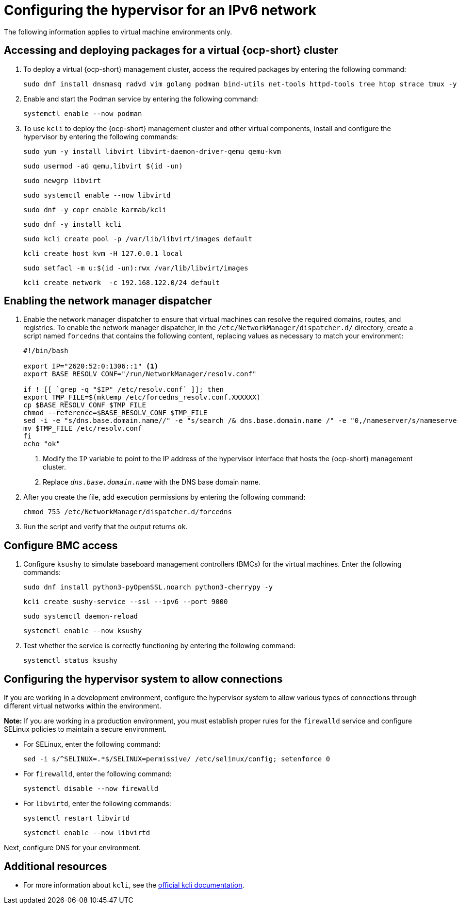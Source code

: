 [#ipv6-hypervisor]
= Configuring the hypervisor for an IPv6 network

The following information applies to virtual machine environments only.

[#ipv6-hypervisor-packages]
== Accessing and deploying packages for a virtual {ocp-short} cluster

. To deploy a virtual {ocp-short} management cluster, access the required packages by entering the following command:

+
[source,bash]
----
sudo dnf install dnsmasq radvd vim golang podman bind-utils net-tools httpd-tools tree htop strace tmux -y
----

. Enable and start the Podman service by entering the following command:

+
[source,bash]
----
systemctl enable --now podman
----

. To use `kcli` to deploy the {ocp-short} management cluster and other virtual components, install and configure the hypervisor by entering the following commands:

+
[source,bash]
----
sudo yum -y install libvirt libvirt-daemon-driver-qemu qemu-kvm
----

+
[source,bash]
----
sudo usermod -aG qemu,libvirt $(id -un)
----

+
[source,bash]
----
sudo newgrp libvirt
----

+
[source,bash]
----
sudo systemctl enable --now libvirtd
----

+
[source,bash]
----
sudo dnf -y copr enable karmab/kcli
----

+
[source,bash]
----
sudo dnf -y install kcli
----

+
[source,bash]
----
sudo kcli create pool -p /var/lib/libvirt/images default
----

+
[source,bash]
----
kcli create host kvm -H 127.0.0.1 local
----

+
[source,bash]
----
sudo setfacl -m u:$(id -un):rwx /var/lib/libvirt/images
----

+
[source,bash]
----
kcli create network  -c 192.168.122.0/24 default
----

[#ipv6-hypervisor-network-manager-dispatcher]
== Enabling the network manager dispatcher

. Enable the network manager dispatcher to ensure that virtual machines can resolve the required domains, routes, and registries. To enable the network manager dispatcher, in the `/etc/NetworkManager/dispatcher.d/` directory, create a script named `forcedns` that contains the following content, replacing values as necessary to match your environment:

+
[source,bash]
----
#!/bin/bash

export IP="2620:52:0:1306::1" <1>
export BASE_RESOLV_CONF="/run/NetworkManager/resolv.conf"

if ! [[ `grep -q "$IP" /etc/resolv.conf` ]]; then
export TMP_FILE=$(mktemp /etc/forcedns_resolv.conf.XXXXXX)
cp $BASE_RESOLV_CONF $TMP_FILE
chmod --reference=$BASE_RESOLV_CONF $TMP_FILE
sed -i -e "s/dns.base.domain.name//" -e "s/search /& dns.base.domain.name /" -e "0,/nameserver/s/nameserver/& $IP\n&/" $TMP_FILE <2>
mv $TMP_FILE /etc/resolv.conf
fi
echo "ok"
----

+
<1> Modify the `IP` variable to point to the IP address of the hypervisor interface that hosts the {ocp-short} management cluster.
<2> Replace `_dns.base.domain.name_` with the DNS base domain name.

. After you create the file, add execution permissions by entering the following command:

+
[source,bash]
----
chmod 755 /etc/NetworkManager/dispatcher.d/forcedns
----

. Run the script and verify that the output returns `ok`.

[#ipv6-hypervisor-bmc-access]
== Configure BMC access

. Configure `ksushy` to simulate baseboard management controllers (BMCs) for the virtual machines. Enter the following commands:

+
[source,bash]
----
sudo dnf install python3-pyOpenSSL.noarch python3-cherrypy -y
----

+
[source,bash]
----
kcli create sushy-service --ssl --ipv6 --port 9000
----

+
[source,bash]
----
sudo systemctl daemon-reload
----

+
[source,bash]
----
systemctl enable --now ksushy
----

. Test whether the service is correctly functioning by entering the following command:

+
[source,bash]
----
systemctl status ksushy
----

[#ipv6-hypervisor-system-config]
== Configuring the hypervisor system to allow connections

If you are working in a development environment, configure the hypervisor system to allow various types of connections through different virtual networks within the environment.

*Note:* If you are working in a production environment, you must establish proper rules for the `firewalld` service and configure SELinux policies to maintain a secure environment. 

* For SELinux, enter the following command:

+
[source,bash]
----
sed -i s/^SELINUX=.*$/SELINUX=permissive/ /etc/selinux/config; setenforce 0
----

* For `firewalld`, enter the following command:

+
[source,bash]
----
systemctl disable --now firewalld
----

* For `libvirtd`, enter the following commands:

+
[source,bash]
----
systemctl restart libvirtd
----

+
[source,bash]
----
systemctl enable --now libvirtd
----


Next, configure DNS for your environment.


[#ipv6-additional-resources]
== Additional resources

* For more information about `kcli`, see the link:https://kcli.readthedocs.io/en/latest/[official kcli documentation].